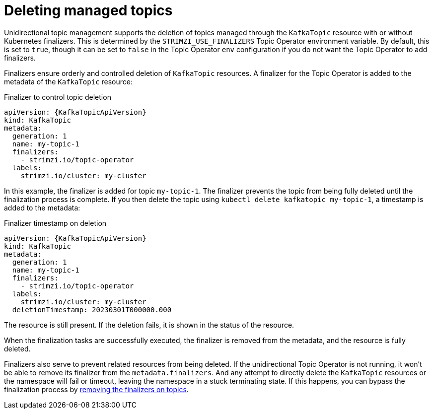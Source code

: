 // Module included in the following assemblies:
//
// assembly-using-the-topic-operator.adoc

[id='con-deleting-managed-topics-{context}']
= Deleting managed topics

[role="_abstract"]
Unidirectional topic management supports the deletion of topics managed through the `KafkaTopic` resource with or without Kubernetes finalizers.
This is determined by the `STRIMZI_USE_FINALIZERS` Topic Operator environment variable.
By default, this is set to `true`, though it can be set to `false` in the Topic Operator `env` configuration if you do not want the Topic Operator to add finalizers.

Finalizers ensure orderly and controlled deletion of `KafkaTopic` resources.
A finalizer for the Topic Operator is added to the metadata of the `KafkaTopic` resource:

.Finalizer to control topic deletion
[source,shell,subs="+attributes"]
----
apiVersion: {KafkaTopicApiVersion}
kind: KafkaTopic
metadata:
  generation: 1
  name: my-topic-1
  finalizers: 
    - strimzi.io/topic-operator
  labels:
    strimzi.io/cluster: my-cluster
----

In this example, the finalizer is added for topic `my-topic-1`.
The finalizer prevents the topic from being fully deleted until the finalization process is complete.
If you then delete the topic using `kubectl delete kafkatopic my-topic-1`, a timestamp is added to the metadata:

.Finalizer timestamp on deletion
[source,shell,subs="+attributes"]
----
apiVersion: {KafkaTopicApiVersion}
kind: KafkaTopic
metadata:
  generation: 1
  name: my-topic-1
  finalizers: 
    - strimzi.io/topic-operator
  labels:
    strimzi.io/cluster: my-cluster
  deletionTimestamp: 20230301T000000.000  
----

The resource is still present.
If the deletion fails, it is shown in the status of the resource.

When the finalization tasks are successfully executed, the finalizer is removed from the metadata, and the resource is fully deleted.  

Finalizers also serve to prevent related resources from being deleted. 
If the unidirectional Topic Operator is not running, it won't be able to remove its finalizer from the `metadata.finalizers`. 
And any attempt to directly delete the `KafkaTopic` resources or the namespace will fail or timeout, leaving the namespace in a stuck terminating state.
If this happens, you can bypass the finalization process by xref:con-removing-topic-finalizers-{context}[removing the finalizers on topics]. 